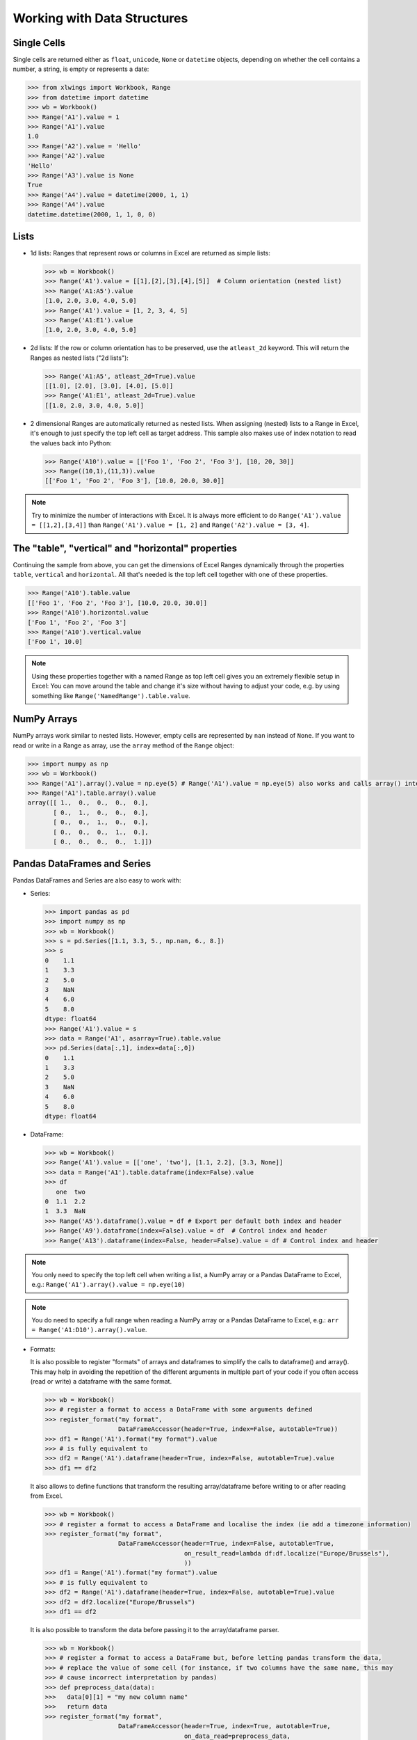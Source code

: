 .. _datastructures:

Working with Data Structures
============================

Single Cells
------------
Single cells are returned either as ``float``, ``unicode``, ``None`` or ``datetime`` objects, depending on whether the
cell contains a number, a string, is empty or represents a date:

.. code-block:: python

    >>> from xlwings import Workbook, Range
    >>> from datetime import datetime
    >>> wb = Workbook()
    >>> Range('A1').value = 1
    >>> Range('A1').value
    1.0
    >>> Range('A2').value = 'Hello'
    >>> Range('A2').value
    'Hello'
    >>> Range('A3').value is None
    True
    >>> Range('A4').value = datetime(2000, 1, 1)
    >>> Range('A4').value
    datetime.datetime(2000, 1, 1, 0, 0)

Lists
-----
* 1d lists: Ranges that represent rows or columns in Excel are returned as simple lists:

  .. code-block:: python

    >>> wb = Workbook()
    >>> Range('A1').value = [[1],[2],[3],[4],[5]]  # Column orientation (nested list)
    >>> Range('A1:A5').value
    [1.0, 2.0, 3.0, 4.0, 5.0]
    >>> Range('A1').value = [1, 2, 3, 4, 5]
    >>> Range('A1:E1').value
    [1.0, 2.0, 3.0, 4.0, 5.0]

* 2d lists: If the row or column orientation has to be preserved, use the ``atleast_2d`` keyword. This will return the
  Ranges as nested lists ("2d lists"):

  .. code-block:: python

    >>> Range('A1:A5', atleast_2d=True).value
    [[1.0], [2.0], [3.0], [4.0], [5.0]]
    >>> Range('A1:E1', atleast_2d=True).value
    [[1.0, 2.0, 3.0, 4.0, 5.0]]


* 2 dimensional Ranges are automatically returned as nested lists. When assigning (nested) lists to a Range in Excel,
  it's enough to just specify the top left cell as target address. This sample also makes use of index notation to read the
  values back into Python:

  .. code-block:: python

    >>> Range('A10').value = [['Foo 1', 'Foo 2', 'Foo 3'], [10, 20, 30]]
    >>> Range((10,1),(11,3)).value
    [['Foo 1', 'Foo 2', 'Foo 3'], [10.0, 20.0, 30.0]]


.. note:: Try to minimize the number of interactions with Excel. It is always more efficient to do
    ``Range('A1').value = [[1,2],[3,4]]`` than ``Range('A1').value = [1, 2]`` and ``Range('A2').value = [3, 4]``.

The "table", "vertical" and "horizontal" properties
---------------------------------------------------

Continuing the sample from above, you can get the dimensions of Excel Ranges dynamically through the properties
``table``, ``vertical`` and ``horizontal``. All that's needed is the top left cell together with one of these
properties.

.. code-block:: python

    >>> Range('A10').table.value
    [['Foo 1', 'Foo 2', 'Foo 3'], [10.0, 20.0, 30.0]]
    >>> Range('A10').horizontal.value
    ['Foo 1', 'Foo 2', 'Foo 3']
    >>> Range('A10').vertical.value
    ['Foo 1', 10.0]

.. note:: Using these properties together with a named Range as top left cell gives you an extremely flexible setup in
    Excel: You can move around the table and change it's size without having to adjust your code, e.g. by using
    something like ``Range('NamedRange').table.value``.

NumPy Arrays
------------

NumPy arrays work similar to nested lists. However, empty cells are represented by ``nan`` instead of
``None``. If you want to read or write in a Range as array, use the ``array`` method of the ``Range`` object:

.. code-block:: python

    >>> import numpy as np
    >>> wb = Workbook()
    >>> Range('A1').array().value = np.eye(5) # Range('A1').value = np.eye(5) also works and calls array() internally
    >>> Range('A1').table.array().value
    array([[ 1.,  0.,  0.,  0.,  0.],
           [ 0.,  1.,  0.,  0.,  0.],
           [ 0.,  0.,  1.,  0.,  0.],
           [ 0.,  0.,  0.,  1.,  0.],
           [ 0.,  0.,  0.,  0.,  1.]])

Pandas DataFrames and Series
----------------------------

Pandas DataFrames and Series are also easy to work with:

* Series:

  .. code-block:: python

    >>> import pandas as pd
    >>> import numpy as np
    >>> wb = Workbook()
    >>> s = pd.Series([1.1, 3.3, 5., np.nan, 6., 8.])
    >>> s
    0    1.1
    1    3.3
    2    5.0
    3    NaN
    4    6.0
    5    8.0
    dtype: float64
    >>> Range('A1').value = s
    >>> data = Range('A1', asarray=True).table.value
    >>> pd.Series(data[:,1], index=data[:,0])
    0    1.1
    1    3.3
    2    5.0
    3    NaN
    4    6.0
    5    8.0
    dtype: float64

* DataFrame:

  .. code-block:: python

    >>> wb = Workbook()
    >>> Range('A1').value = [['one', 'two'], [1.1, 2.2], [3.3, None]]
    >>> data = Range('A1').table.dataframe(index=False).value
    >>> df
       one  two
    0  1.1  2.2
    1  3.3  NaN
    >>> Range('A5').dataframe().value = df # Export per default both index and header
    >>> Range('A9').dataframe(index=False).value = df  # Control index and header
    >>> Range('A13').dataframe(index=False, header=False).value = df # Control index and header

.. note:: You only need to specify the top left cell when writing a list, a NumPy array or a Pandas
    DataFrame to Excel, e.g.: ``Range('A1').array().value = np.eye(10)``

.. note:: You do need to specify a full range when reading a NumPy array or a Pandas
    DataFrame to Excel, e.g.: ``arr = Range('A1:D10').array().value``.

* Formats:

  It is also possible to register "formats" of arrays and dataframes to simplify the calls to
  dataframe() and array(). This may help in avoiding the repetition of the different arguments
  in multiple part of your code if you often access (read or write) a dataframe with the same
  format.

  .. code-block:: python

    >>> wb = Workbook()
    >>> # register a format to access a DataFrame with some arguments defined
    >>> register_format("my format",
                        DataFrameAccessor(header=True, index=False, autotable=True))
    >>> df1 = Range('A1').format("my format").value
    >>> # is fully equivalent to
    >>> df2 = Range('A1').dataframe(header=True, index=False, autotable=True).value
    >>> df1 == df2

  It also allows to define functions that transform the resulting array/dataframe before writing to or after reading from Excel.

  .. code-block:: python

    >>> wb = Workbook()
    >>> # register a format to access a DataFrame and localise the index (ie add a timezone information)
    >>> register_format("my format",
                        DataFrameAccessor(header=True, index=False, autotable=True,
                                          on_result_read=lambda df:df.localize("Europe/Brussels"),
                                          ))
    >>> df1 = Range('A1').format("my format").value
    >>> # is fully equivalent to
    >>> df2 = Range('A1').dataframe(header=True, index=False, autotable=True).value
    >>> df2 = df2.localize("Europe/Brussels")
    >>> df1 == df2

  It is also possible to transform the data before passing it to the array/dataframe parser.

  .. code-block:: python

    >>> wb = Workbook()
    >>> # register a format to access a DataFrame but, before letting pandas transform the data,
    >>> # replace the value of some cell (for instance, if two columns have the same name, this may
    >>> # cause incorrect interpretation by pandas)
    >>> def preprocess_data(data):
    >>>   data[0][1] = "my new column name"
    >>>   return data
    >>> register_format("my format",
                        DataFrameAccessor(header=True, index=True, autotable=True,
                                          on_data_read=preprocess_data,
                                          ))
    >>> df1 = Range('A1').format("my format").value
    >>> df1.columns[0]=="my new column name"

  Finally, the DataFrameAccessor can be generated from a Range

  .. code-block:: python

    >>> wb = Workbook()
    >>> # register a format to access a DataFrame directly from a Range.dataframe
    >>> register_format("my format", Range("A1").dataframe(index=True))
